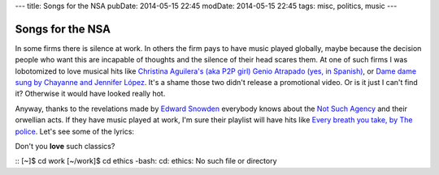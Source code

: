 ---
title: Songs for the NSA
pubDate: 2014-05-15 22:45
modDate: 2014-05-15 22:45
tags: misc, politics, music
---

Songs for the NSA
=================

In some firms there is silence at work. In others the firm pays to have music
played globally, maybe because the decision people who want this are incapable
of thoughts and the silence of their head scares them. At one of such firms I
was lobotomized to love musical hits like `Christina Aguilera's (aka P2P girl)
Genio Atrapado (yes, in Spanish)
<http://www.youtube.com/watch?v=WsYg48vuOTo>`_, or `Dame dame sung by Chayanne
and Jennifer López <http://www.youtube.com/watch?v=ujuyt65WY0M>`_.  It's a
shame those two didn't release a promotional video. Or is it just I can't find
it? Otherwise it would have looked really hot.

Anyway, thanks to the revelations made by `Edward Snowden
<https://en.wikipedia.org/wiki/Edward_Snowden>`_ everybody knows about the `Not
Such Agency <https://en.wikipedia.org/wiki/Nsa>`_ and their orwellian acts. If
they have music played at work, I'm sure their playlist will have hits like
`Every breath you take, by The police
<https://www.youtube.com/watch?v=OMOGaugKpzs>`_. Let's see some of the lyrics:

.. raw:: html

    <center><em>
    Every breath you take<br>
    And every move you make<br>
    Every bond you break, every step you take<br>
    I'll be watching you<p>

    Every single day<br>
    And every word you say<br>
    Every game you play, every night you stay<br>
    I'll be watching you<p>

    Oh can't you see<br>
    You belong to me<br>
    How my poor heart aches<br>
    With every step you take<p>

    Every move you make<br>
    And every vow you break<br>
    Every smile you fake, every claim you stake<br>
    I'll be watching you
    </em></center>

Don't you **love** such classics?

::
[~]$ cd work
[~/work]$ cd ethics
-bash: cd: ethics: No such file or directory
